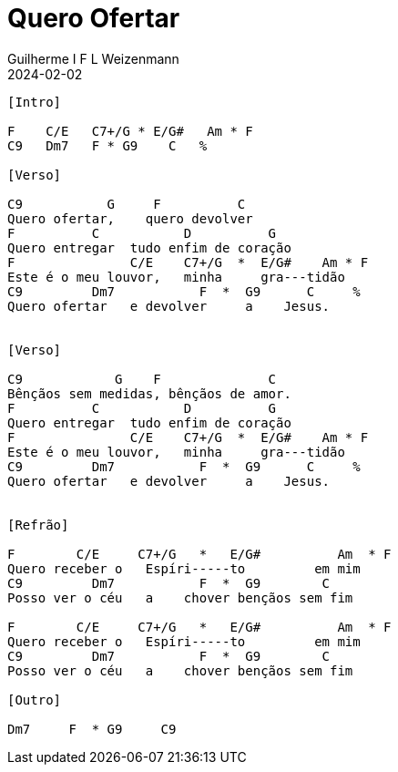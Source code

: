 = Quero Ofertar
Guilherme I F L Weizenmann
2024-02-02
:tom: C
:bpm: 65
:compasso: 4/4
:dedilhado: P I MA I
:batida: V...v^v.
:instrumentos: violão
:jbake-type: chords
:jbake-tags: Louvor, Ofertório, Gratidão, repertorio:louvor-moinhos, repertorio:banda-moinhos, repertorio:ofertorio
:verificacao: parcial
:colunas: 2

----

[Intro]

F    C/E   C7+/G * E/G#   Am * F
C9   Dm7   F * G9    C   %

[Verso]

C9           G     F          C
Quero ofertar,    quero devolver
F          C           D          G
Quero entregar  tudo enfim de coração
F               C/E    C7+/G  *  E/G#    Am * F      
Este é o meu louvor,   minha     gra---tidão
C9         Dm7           F  *  G9      C     %
Quero ofertar   e devolver     a    Jesus.


[Verso]

C9            G    F              C
Bênçãos sem medidas, bênçãos de amor.
F          C           D          G
Quero entregar  tudo enfim de coração
F               C/E    C7+/G  *  E/G#    Am * F      
Este é o meu louvor,   minha     gra---tidão
C9         Dm7           F  *  G9      C     %
Quero ofertar   e devolver     a    Jesus.


[Refrão]

F        C/E     C7+/G   *   E/G#          Am  * F
Quero receber o   Espíri-----to         em mim
C9         Dm7           F  *  G9        C
Posso ver o céu   a    chover bençãos sem fim

F        C/E     C7+/G   *   E/G#          Am  * F
Quero receber o   Espíri-----to         em mim
C9         Dm7           F  *  G9        C
Posso ver o céu   a    chover bençãos sem fim

[Outro]

Dm7     F  * G9     C9


----
////

a versão simplificada trocaria

F        C/E     C7+/G   *   E/G#          Am  * F

por


F        C/E     E/G#          Am


----------------- Acordes -----------------
Am = X 0 2 2 1 0
Am7 = X 0 2 0 1 0
C = X 3 2 0 1 0
C/E = 0 3 2 0 1 0
C7+/G = 3 X 2 4 1 X
C7/G = 3 X 2 3 1 X
C9 = X 3 5 5 3 3
D = X X 0 2 3 2
Dm7 = X 5 7 5 6 5
E/G# = 4 X 2 4 5 X
F = 1 3 3 2 1 1
F/C = X 3 3 2 1 1
F/G = 3 X 3 2 1 X
F9/C = X 3 X 5 6 3
G = 3 2 0 0 0 3
G9 = 3 X 0 2 0 X
////